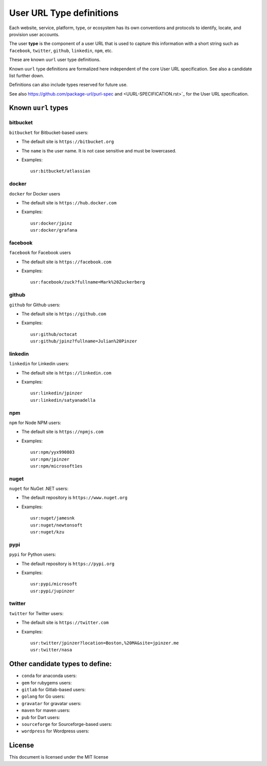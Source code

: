 User URL Type definitions
============================

Each website, service, platform, type, or ecosystem has its own conventions and
protocols to identify, locate, and provision user accounts.

The user **type** is the component of a user URL that is used to capture
this information with a short string such as ``facebook``, ``twitter``, ``github``, ``linkedin``,
``npm``, etc.


These are known ``uurl`` user type definitions.

Known ``uurl`` type definitions are formalized here independent of the core
User URL specification. See also a candidate list further down.

Definitions can also include types reserved for future use.

See also https://github.com/package-url/purl-spec and
<UURL-SPECIFICATION.rst>`_ for the User URL specification.


Known ``uurl`` types
~~~~~~~~~~~~~~~~~~~~

bitbucket
---------
``bitbucket`` for Bitbucket-based users:

- The default site is ``https://bitbucket.org``
- The ``name`` is the user name. It is not case sensitive and must be
  lowercased.
- Examples::

      usr:bitbucket/atlassian

docker
------
``docker`` for Docker users

- The default site is ``https://hub.docker.com``
- Examples::

      usr:docker/jpinz
      usr:docker/grafana

facebook
------
``facebook`` for Facebook users

- The default site is ``https://facebook.com``
- Examples::

      usr:facebook/zuck?fullname=Mark%20Zuckerberg

github
------
``github`` for Github users:

- The default site is ``https://github.com``
- Examples::

      usr:github/octocat
      usr:github/jpinz?fullname=Julian%20Pinzer


linkedin
------
``linkedin`` for Linkedin users:

- The default site is ``https://linkedin.com``
- Examples::

      usr:linkedin/jpinzer
      usr:linkedin/satyanadella

npm
---
``npm`` for Node NPM users:

- The default site is ``https://npmjs.com``
- Examples::

      usr:npm/yyx990803
      usr:npm/jpinzer
      usr:npm/microsoft1es

nuget
-----
``nuget`` for NuGet .NET users:

- The default repository is ``https://www.nuget.org``
- Examples::

      usr:nuget/jamesnk
      usr:nuget/newtonsoft
      usr:nuget/kzu

pypi
----
``pypi`` for Python users:

- The default repository is ``https://pypi.org``
- Examples::

      usr:pypi/microsoft
      usr:pypi/jupinzer

twitter
----
``twitter`` for Twitter users:

- The default site is ``https://twitter.com``
- Examples::

      usr:twitter/jpinzer?location=Boston,%20MA&site=jpinzer.me
      usr:twitter/nasa


Other candidate types to define:
~~~~~~~~~~~~~~~~~~~~~~~~~~~~~~~~

- ``conda`` for anaconda users:
- ``gem`` for rubygems users:
- ``gitlab`` for Gitlab-based users:
- ``golang`` for Go users:
- ``gravatar`` for gravatar users:
- ``maven`` for maven users:
- ``pub`` for Dart users:
- ``sourceforge`` for Sourceforge-based users:
- ``wordpress`` for Wordpress users:


License
~~~~~~~

This document is licensed under the MIT license
